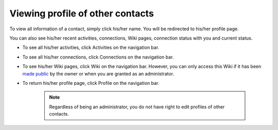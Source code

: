 .. _View-Profile-Contacts:


Viewing profile of other contacts
=================================

To view all information of a contact, simply click his/her name. You
will be redirected to his/her profile page.

|image0|

You can also see his/her recent activities, connections, Wiki pages,
connection status with you and current status.

-  To see all his/her activities, click Activities on the navigation
   bar.

-  To see all his/her connections, click Connections on the navigation
   bar.

-  To see his/her Wiki pages, click Wiki on the navigation bar. However,
   you can only access this Wiki if it has been `made
   public <#PLFUserGuide.WorkingWithWikis.ManagingContent.SpreadingContent.SharingLink.MakingPublic>`__
   by the owner or when you are granted as an administrator.

-  To return his/her profile page, click Profile on the navigation bar.

    .. note:: Regardless of being an administrator, you do not have right to edit profiles of other contacts.

.. |image0| image:: images/social/contact_profile.png
